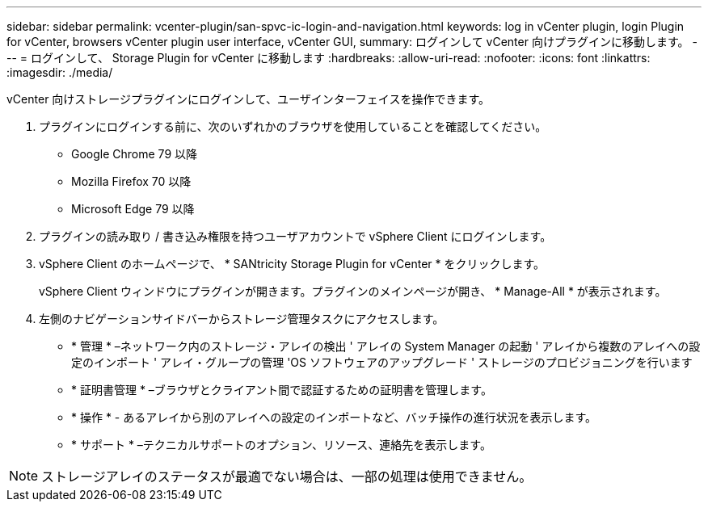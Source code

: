 ---
sidebar: sidebar 
permalink: vcenter-plugin/san-spvc-ic-login-and-navigation.html 
keywords: log in vCenter plugin, login Plugin for vCenter, browsers vCenter plugin user interface, vCenter GUI, 
summary: ログインして vCenter 向けプラグインに移動します。 
---
= ログインして、 Storage Plugin for vCenter に移動します
:hardbreaks:
:allow-uri-read: 
:nofooter: 
:icons: font
:linkattrs: 
:imagesdir: ./media/


[role="lead"]
vCenter 向けストレージプラグインにログインして、ユーザインターフェイスを操作できます。

. プラグインにログインする前に、次のいずれかのブラウザを使用していることを確認してください。
+
** Google Chrome 79 以降
** Mozilla Firefox 70 以降
** Microsoft Edge 79 以降


. プラグインの読み取り / 書き込み権限を持つユーザアカウントで vSphere Client にログインします。
. vSphere Client のホームページで、 * SANtricity Storage Plugin for vCenter * をクリックします。
+
vSphere Client ウィンドウにプラグインが開きます。プラグインのメインページが開き、 * Manage-All * が表示されます。

. 左側のナビゲーションサイドバーからストレージ管理タスクにアクセスします。
+
** * 管理 * –ネットワーク内のストレージ・アレイの検出 ' アレイの System Manager の起動 ' アレイから複数のアレイへの設定のインポート ' アレイ・グループの管理 'OS ソフトウェアのアップグレード ' ストレージのプロビジョニングを行います
** * 証明書管理 * –ブラウザとクライアント間で認証するための証明書を管理します。
** * 操作 * - あるアレイから別のアレイへの設定のインポートなど、バッチ操作の進行状況を表示します。
** * サポート * –テクニカルサポートのオプション、リソース、連絡先を表示します。





NOTE: ストレージアレイのステータスが最適でない場合は、一部の処理は使用できません。
